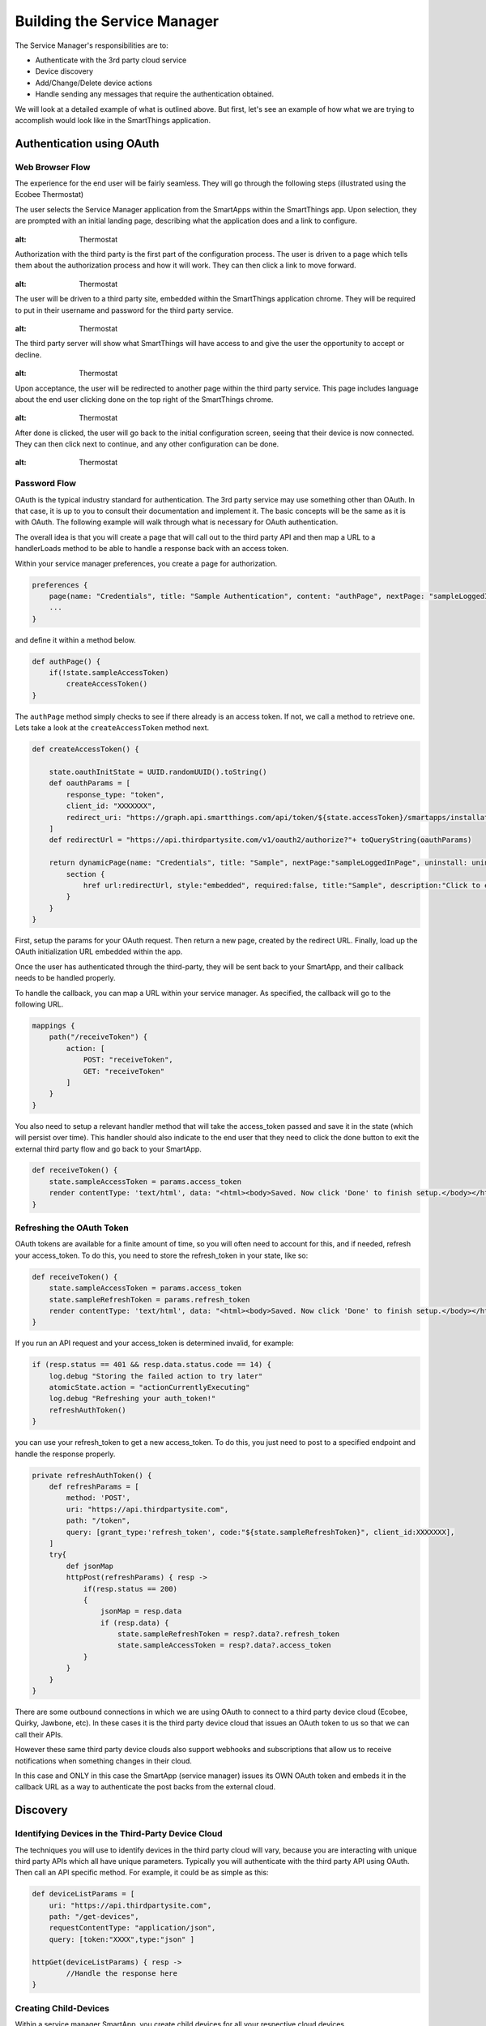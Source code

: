 Building the Service Manager
============================

The Service Manager's responsibilities are to:

- Authenticate with the 3rd party cloud service
- Device discovery
- Add/Change/Delete device actions
- Handle sending any messages that require the authentication obtained.

We will look at a detailed example of what is outlined above. But first, let's see an example of how what we are trying to
accomplish would look like in the SmartThings application.

Authentication using OAuth
--------------------------

Web Browser Flow
~~~~~~~~~~~~~~~~

The experience for the end user will be fairly seamless. They will go
through the following steps (illustrated using the Ecobee Thermostat)

The user selects the Service Manager application from the SmartApps
within the SmartThings app. Upon selection, they are prompted with an
initial landing page, describing what the application does and a link to
configure.

.. figure:: ../../img/device-types/cloud-connected/building-cloud-connected-device-types/configure-screen.png
:alt: Thermostat

Authorization with the third party is the first part of the
configuration process. The user is driven to a page which tells them
about the authorization process and how it will work. They can then
click a link to move forward.

.. figure:: ../../img/device-types/cloud-connected/building-cloud-connected-device-types/click-to-login.png
:alt: Thermostat

The user will be driven to a third party site, embedded within the
SmartThings application chrome. They will be required to put in their
username and password for the third party service.

.. figure:: ../../img/device-types/cloud-connected/building-cloud-connected-device-types/ecobee-login.png
:alt: Thermostat

The third party server will show what SmartThings will have access to
and give the user the opportunity to accept or decline.

.. figure:: ../../img/device-types/cloud-connected/building-cloud-connected-device-types/authorize-ecobee.png
:alt: Thermostat

Upon acceptance, the user will be redirected to another page within the
third party service. This page includes language about the end user
clicking done on the top right of the SmartThings chrome.

.. figure:: ../../img/device-types/cloud-connected/building-cloud-connected-device-types/ecobee-authorization-complete.png
:alt: Thermostat

After done is clicked, the user will go back to the initial
configuration screen, seeing that their device is now connected. They
can then click next to continue, and any other configuration can be
done.

.. figure:: ../../img/device-types/cloud-connected/building-cloud-connected-device-types/st-authorization-complete.png
:alt: Thermostat

Password Flow
~~~~~~~~~~~~~

OAuth is the typical industry standard for authentication. The 3rd party service may use something other than OAuth.
In that case, it is up to you to consult their documentation and implement it. The basic concepts will be the same as
it is with OAuth. The following example will walk through what is necessary for OAuth authentication.

The overall idea is that you will create a page that will call out to
the third party API and then map a URL to a handlerLoads method to be
able to handle a response back with an access token.

Within your service manager preferences, you create a page for
authorization.

.. code-block:: groovy

    preferences {
        page(name: "Credentials", title: "Sample Authentication", content: "authPage", nextPage: "sampleLoggedInPage", install: false)
        ...
    }

and define it within a method below.

.. code-block:: groovy

    def authPage() {
        if(!state.sampleAccessToken)
            createAccessToken()
    }

The ``authPage`` method simply checks to see if there already is an access token. If not, we call a method to retrieve one.
Lets take a look at the ``createAccessToken`` method next.

.. code-block:: groovy

    def createAccessToken() {

        state.oauthInitState = UUID.randomUUID().toString()
        def oauthParams = [
            response_type: "token",
            client_id: "XXXXXXX",
            redirect_uri: "https://graph.api.smartthings.com/api/token/${state.accessToken}/smartapps/installations/${app.id}/receiveToken"
        ]
        def redirectUrl = "https://api.thirdpartysite.com/v1/oauth2/authorize?"+ toQueryString(oauthParams)

        return dynamicPage(name: "Credentials", title: "Sample", nextPage:"sampleLoggedInPage", uninstall: uninstallOption, install:false) {
            section {
                href url:redirectUrl, style:"embedded", required:false, title:"Sample", description:"Click to enter Sample Credentials."
            }
        }
    }

First, setup the params for your OAuth request. Then return a new page, created by the redirect URL. Finally, load up the OAuth
initialization URL embedded within the app.

Once the user has authenticated through the third-party, they will be
sent back to your SmartApp, and their callback needs to be handled
properly.

To handle the callback, you can map a URL within your service manager.
As specified, the callback will go to the following URL.

.. code-block:: groovy

    mappings {
        path("/receiveToken") {
            action: [
                POST: "receiveToken",
                GET: "receiveToken"
            ]
        }
    }

You also need to setup a relevant handler method that will take the
access\_token passed and save it in the state (which will persist over
time). This handler should also indicate to the end user that they need
to click the done button to exit the external third party flow and go
back to your SmartApp.

.. code-block:: groovy

    def receiveToken() {
        state.sampleAccessToken = params.access_token
        render contentType: 'text/html', data: "<html><body>Saved. Now click 'Done' to finish setup.</body></html>"
    }

Refreshing the OAuth Token
~~~~~~~~~~~~~~~~~~~~~~~~~~

OAuth tokens are available for a finite amount of time, so you will
often need to account for this, and if needed, refresh your
access\_token. To do this, you need to store the refresh\_token in your
state, like so:

.. code-block:: groovy

    def receiveToken() {
        state.sampleAccessToken = params.access_token
        state.sampleRefreshToken = params.refresh_token
        render contentType: 'text/html', data: "<html><body>Saved. Now click 'Done' to finish setup.</body></html>"
    }

If you run an API request and your access\_token is determined invalid, for example:

.. code-block:: groovy

    if (resp.status == 401 && resp.data.status.code == 14) {
        log.debug "Storing the failed action to try later"
        atomicState.action = "actionCurrentlyExecuting"
        log.debug "Refreshing your auth_token!"
        refreshAuthToken()
    }

you can use your refresh\_token to get a new access\_token. To do this,
you just need to post to a specified endpoint and handle the response
properly.

.. code-block:: groovy

    private refreshAuthToken() {
        def refreshParams = [
            method: 'POST',
            uri: "https://api.thirdpartysite.com",
            path: "/token",
            query: [grant_type:'refresh_token', code:"${state.sampleRefreshToken}", client_id:XXXXXXX],
        ]
        try{
            def jsonMap
            httpPost(refreshParams) { resp ->
                if(resp.status == 200)
                {
                    jsonMap = resp.data
                    if (resp.data) {
                        state.sampleRefreshToken = resp?.data?.refresh_token
                        state.sampleAccessToken = resp?.data?.access_token
                }
            }
        }
    }

There are some outbound connections in which we are using OAuth to
connect to a third party device cloud (Ecobee, Quirky, Jawbone, etc). In
these cases it is the third party device cloud that issues an OAuth
token to us so that we can call their APIs.

However these same third party device clouds also support webhooks and
subscriptions that allow us to receive notifications when something
changes in their cloud.

In this case and ONLY in this case the SmartApp (service manager) issues
its OWN OAuth token and embeds it in the callback URL as a way to
authenticate the post backs from the external cloud.

Discovery
---------

Identifying Devices in the Third-Party Device Cloud
~~~~~~~~~~~~~~~~~~~~~~~~~~~~~~~~~~~~~~~~~~~~~~~~~~~

The techniques you will use to identify devices in the third party
cloud will vary, because you are interacting with unique third party
APIs which all have unique parameters. Typically you will authenticate
with the third party API using OAuth. Then call an API specific method.
For example, it could be as simple as this:

.. code-block:: groovy

    def deviceListParams = [
        uri: "https://api.thirdpartysite.com",
        path: "/get-devices",
        requestContentType: "application/json",
        query: [token:"XXXX",type:"json" ]

    httpGet(deviceListParams) { resp ->
            //Handle the response here
    }

Creating Child-Devices
~~~~~~~~~~~~~~~~~~~~~~

Within a service manager SmartApp, you create child devices for all your
respective cloud devices.

.. code-block:: groovy

    settings.devices.each {deviceId->
        def device = state.devices.find{it.id==deviceId}
          if (device) {
            def childDevice = addChildDevice("smartthings", "Device Name", deviceId, null, [name: "Device.${deviceId}", label: device.name, completedSetup: true])
      }
    }

Getting Initial Device State
~~~~~~~~~~~~~~~~~~~~~~~~~~~~

Upon initial discovery of a device, you need to get the state of your
device from the third party API. This would be the current status of
various attributes of your device. You need to have a method defined in
your Service Manager that is responsible for connecting to the API and
checking for updates. You set this method to be called from a poll
method in your device type, and in this case, it is called immediately
on initialization. Here is a very simple example, which doesn't take
into account error checking for the http request.

.. code-block:: groovy

    def pollParams = [
        uri: "https://api.thirdpartysite.com",
        path: "/device",
        requestContentType: "application/json",
        query: [format:"json",body: jsonRequestBody]

    httpGet(pollParams) { resp ->
        state.devices = resp.data.devices { collector, stat ->
        def dni = [ app.id, stat.identifier ].join('.')
        def data = [
            attribute1: stat.attributeValue,
            attribute2: stat.attribute2Value
        ]
        collector[dni] = [data:data]
        return collector
        }
    }

Handling Adds, Changes, Deletes
-------------------------------

Implicit Creation of New Child Devices
~~~~~~~~~~~~~~~~~~~~~~~~~~~~~~~~~~~~~~

When you update your settings in a Service Manager to add additional
devices, the Service Manager needs to respond by adding a new device
in SmartThings.

.. code-block:: groovy

    updated(){
        initialize()
    }

    initialize(){
        settings.devices.each {deviceId ->
            try {
                def existingDevice = getChildDevice(deviceId)
                if(!existingDevice) {
                    def childDevice = addChildDevice("smartthings", "Device Name", deviceId, null, [name: "Device.${deviceId}", label: device.name, completedSetup: true])
                }
            } catch (e) {
                log.error "Error creating device: ${e}"
            }
        }
    }

Implicit Removal of Child Devices
~~~~~~~~~~~~~~~~~~~~~~~~~~~~~~~~~

Similarly when you remove devices within your Service Manager, they
need to be removed from SmartThings.

.. code-block:: groovy

    def delete = getChildDevices().findAll { !settings.devices.contains(it.deviceNetworkId) }

    delete.each {
        deleteChildDevice(it.deviceNetworkId)
    }

Also, when a Service Manager SmartApp is uninstalled, you need to remove
its child devices.

.. code-block:: groovy

    def uninstalled() {
        removeChildDevices(getChildDevices())
    }

    private removeChildDevices(delete) {
        delete.each {
            deleteChildDevice(it.deviceNetworkId)
        }
    }

.. note:: The addChildDevice, getChildDevices, and deleteChildDevice methods are a part of the :ref:`smartapp_ref` API

Changes in Device Name
~~~~~~~~~~~~~~~~~~~~~~

The device name is stored within the device and you need to monitor if
it changes in the third party cloud.

Explicit Delete Actions
~~~~~~~~~~~~~~~~~~~~~~~

When a user manually deletes a device within the Things screen on the
client device, you need to delete the child devices from within the
Service Manager.
